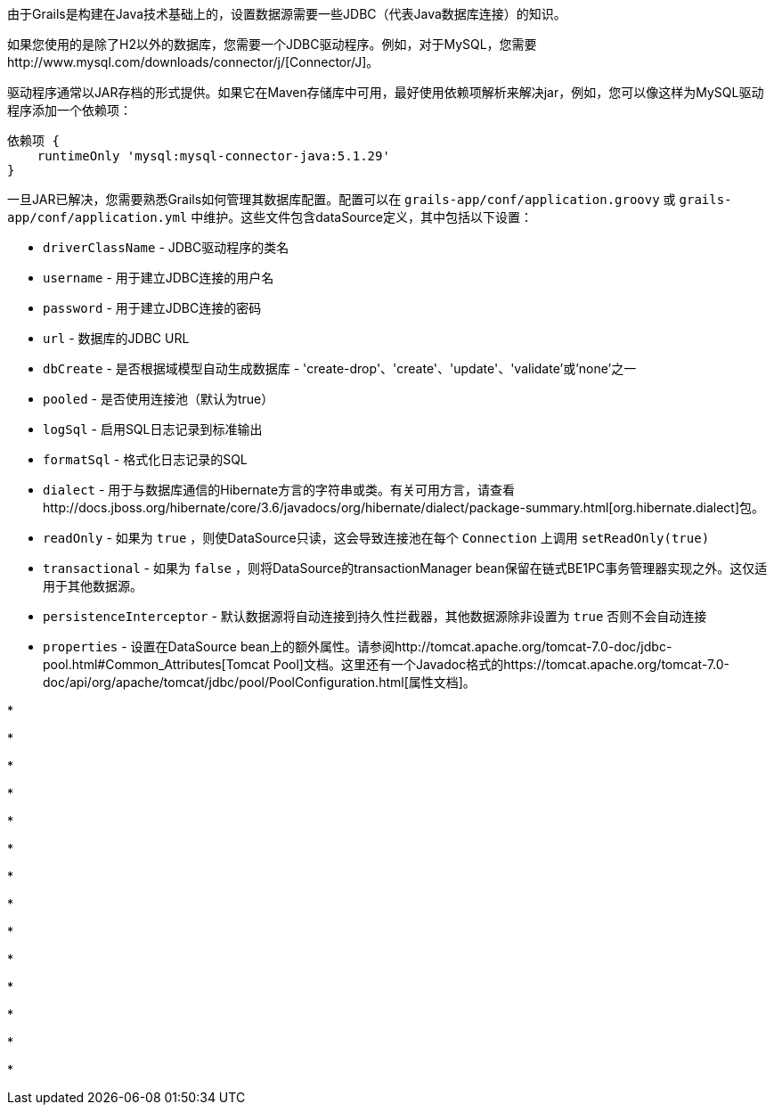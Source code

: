 由于Grails是构建在Java技术基础上的，设置数据源需要一些JDBC（代表Java数据库连接）的知识。

如果您使用的是除了H2以外的数据库，您需要一个JDBC驱动程序。例如，对于MySQL，您需要http://www.mysql.com/downloads/connector/j/[Connector/J]。

驱动程序通常以JAR存档的形式提供。如果它在Maven存储库中可用，最好使用依赖项解析来解决jar，例如，您可以像这样为MySQL驱动程序添加一个依赖项：

[source,groovy]
----
依赖项 {
    runtimeOnly 'mysql:mysql-connector-java:5.1.29'
}
----

一旦JAR已解决，您需要熟悉Grails如何管理其数据库配置。配置可以在 `grails-app/conf/application.groovy` 或 `grails-app/conf/application.yml` 中维护。这些文件包含dataSource定义，其中包括以下设置：

* `driverClassName` - JDBC驱动程序的类名
* `username` - 用于建立JDBC连接的用户名
* `password` - 用于建立JDBC连接的密码
* `url` - 数据库的JDBC URL
* `dbCreate` - 是否根据域模型自动生成数据库 - 'create-drop'、'create'、'update'、'validate'或'none'之一
* `pooled` - 是否使用连接池（默认为true）
* `logSql` - 启用SQL日志记录到标准输出
* `formatSql` - 格式化日志记录的SQL
* `dialect` - 用于与数据库通信的Hibernate方言的字符串或类。有关可用方言，请查看http://docs.jboss.org/hibernate/core/3.6/javadocs/org/hibernate/dialect/package-summary.html[org.hibernate.dialect]包。
* `readOnly` - 如果为 `true` ，则使DataSource只读，这会导致连接池在每个 `Connection` 上调用 `setReadOnly(true)`
* `transactional` - 如果为 `false` ，则将DataSource的transactionManager bean保留在链式BE1PC事务管理器实现之外。这仅适用于其他数据源。
* `persistenceInterceptor` - 默认数据源将自动连接到持久性拦截器，其他数据源除非设置为 `true` 否则不会自动连接
* `properties` - 设置在DataSource bean上的额外属性。请参阅http://tomcat.apache.org/tomcat-7.0-doc/jdbc-pool.html#Common_Attributes[Tomcat Pool]文档。这里还有一个Javadoc格式的https://tomcat.apache.org/tomcat-7.0-doc/api/org/apache/tomcat/jdbc/pool/PoolConfiguration.html[属性文档]。

*

*

*

*

*

*

*

*

*

*

*

*

*

*